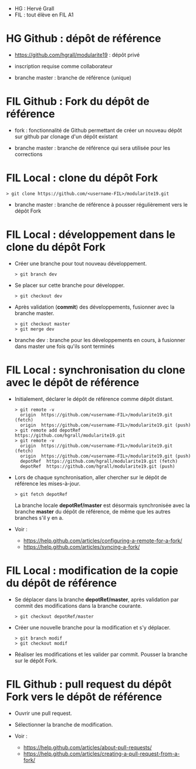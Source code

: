 - HG : Hervé Grall
- FIL : tout élève en FIL A1


* HG Github : dépôt de référence 

- https://github.com/hgrall/modularite19 : dépôt privé
- inscription requise comme collaborateur

- branche master : branche de référence (unique)

* FIL Github : Fork du dépôt de référence

- fork : fonctionnalité de Github permettant de créer un nouveau dépôt sur
  github par clonage d'un dépôt existant 

- branche master : branche de référence qui sera utilisée pour les
  corrections 

* FIL Local : clone du dépôt Fork

#+BEGIN_SRC text
> git clone https://github.com/<username-FIL>/modularite19.git
#+END_SRC

- branche master : branche de référence à pousser régulièrement vers le
  dépôt Fork  

* FIL Local : développement dans le clone du dépôt Fork

- Créer une branche pour tout nouveau développement.
  #+BEGIN_SRC text
  > git branch dev
  #+END_SRC

- Se placer sur cette branche pour développer.
  #+BEGIN_SRC text
  > git checkout dev
  #+END_SRC

- Après validation (*commit*) des développements, fusionner avec la
  branche master.
  #+BEGIN_SRC text
  > git checkout master
  > git merge dev
  #+END_SRC
 
- branche dev : branche pour les développements en cours, à fusionner
  dans master une fois qu'ils sont terminés

* FIL Local : synchronisation du clone avec le dépôt de référence

- Initialement, déclarer le dépôt de référence comme dépôt distant.
  #+BEGIN_SRC text
  > git remote -v
    origin  https://github.com/<username-FIL>/modularite19.git (fetch)
    origin  https://github.com/<username-FIL>/modularite19.git (push)
  > git remote add depotRef https://github.com/hgrall/modularite19.git
  > git remote -v
    origin  https://github.com/<username-FIL>/modularite19.git (fetch)
    origin  https://github.com/<username-FIL>/modularite19.git (push)
    depotRef  https://github.com/hgrall/modularite19.git (fetch)
    depotRef  https://github.com/hgrall/modularite19.git (push)
  #+END_SRC
  
- Lors de chaque synchronisation, aller chercher sur le dépôt de
  référence les mises-à-jour.
  #+BEGIN_SRC text
  > git fetch depotRef
  #+END_SRC 
  La branche locale *depotRef/master* est désormais synchronisée avec la
  branche *master* du dépôt de référence, de même que les autres
  branches s'il y en a.

- Voir :
  - https://help.github.com/articles/configuring-a-remote-for-a-fork/
  - https://help.github.com/articles/syncing-a-fork/

* FIL Local : modification de la copie du dépôt de référence

- Se déplacer dans la branche *depotRef/master*, après validation par
  commit des modifications dans la branche courante.
  #+BEGIN_SRC text
  > git checkout depotRef/master
  #+END_SRC 
- Créer une nouvelle branche pour la modification et s'y déplacer.
  #+BEGIN_SRC text
  > git branch modif
  > git checkout modif
  #+END_SRC
- Réaliser les modifications et les valider par commit. Pousser la
  branche sur le dépôt Fork.

* FIL Github : pull request du dépôt Fork vers le dépôt de référence

- Ouvrir une pull request.
- Sélectionner la branche de modification.

- Voir :
  - https://help.github.com/articles/about-pull-requests/
  - https://help.github.com/articles/creating-a-pull-request-from-a-fork/


